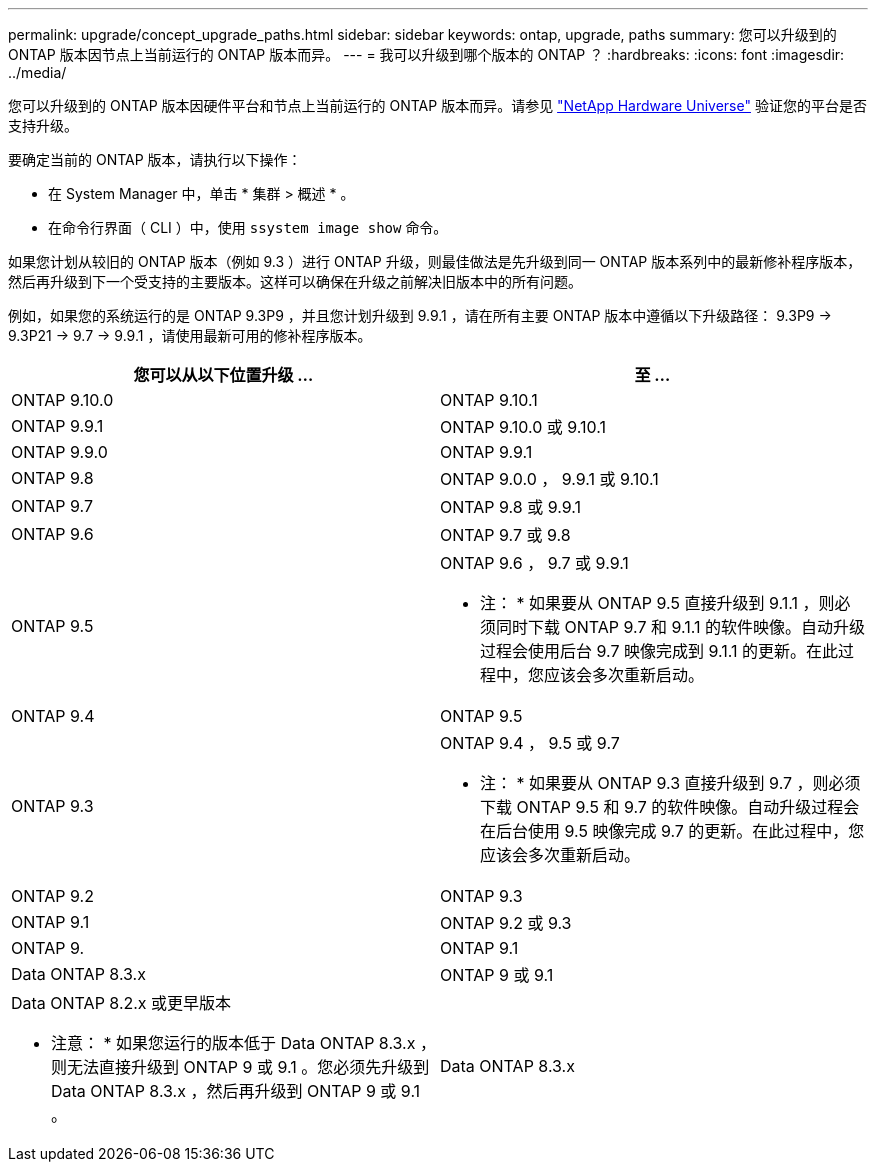 ---
permalink: upgrade/concept_upgrade_paths.html 
sidebar: sidebar 
keywords: ontap, upgrade, paths 
summary: 您可以升级到的 ONTAP 版本因节点上当前运行的 ONTAP 版本而异。 
---
= 我可以升级到哪个版本的 ONTAP ？
:hardbreaks:
:icons: font
:imagesdir: ../media/


[role="lead"]
您可以升级到的 ONTAP 版本因硬件平台和节点上当前运行的 ONTAP 版本而异。请参见 https://hwu.netapp.com["NetApp Hardware Universe"^] 验证您的平台是否支持升级。

要确定当前的 ONTAP 版本，请执行以下操作：

* 在 System Manager 中，单击 * 集群 > 概述 * 。
* 在命令行界面（ CLI ）中，使用 `ssystem image show` 命令。


如果您计划从较旧的 ONTAP 版本（例如 9.3 ）进行 ONTAP 升级，则最佳做法是先升级到同一 ONTAP 版本系列中的最新修补程序版本，然后再升级到下一个受支持的主要版本。这样可以确保在升级之前解决旧版本中的所有问题。

例如，如果您的系统运行的是 ONTAP 9.3P9 ，并且您计划升级到 9.9.1 ，请在所有主要 ONTAP 版本中遵循以下升级路径： 9.3P9 -> 9.3P21 -> 9.7 -> 9.9.1 ，请使用最新可用的修补程序版本。

[cols="2*"]
|===
| 您可以从以下位置升级 ... | 至 ... 


 a| 
ONTAP 9.10.0
 a| 
ONTAP 9.10.1



 a| 
ONTAP 9.9.1
 a| 
ONTAP 9.10.0 或 9.10.1



 a| 
ONTAP 9.9.0
 a| 
ONTAP 9.9.1



 a| 
ONTAP 9.8
 a| 
ONTAP 9.0.0 ， 9.9.1 或 9.10.1



 a| 
ONTAP 9.7
 a| 
ONTAP 9.8 或 9.9.1



 a| 
ONTAP 9.6
 a| 
ONTAP 9.7 或 9.8



 a| 
ONTAP 9.5
 a| 
ONTAP 9.6 ， 9.7 或 9.9.1

* 注： * 如果要从 ONTAP 9.5 直接升级到 9.1.1 ，则必须同时下载 ONTAP 9.7 和 9.1.1 的软件映像。自动升级过程会使用后台 9.7 映像完成到 9.1.1 的更新。在此过程中，您应该会多次重新启动。



 a| 
ONTAP 9.4
 a| 
ONTAP 9.5



 a| 
ONTAP 9.3
 a| 
ONTAP 9.4 ， 9.5 或 9.7

* 注： * 如果要从 ONTAP 9.3 直接升级到 9.7 ，则必须下载 ONTAP 9.5 和 9.7 的软件映像。自动升级过程会在后台使用 9.5 映像完成 9.7 的更新。在此过程中，您应该会多次重新启动。



 a| 
ONTAP 9.2
 a| 
ONTAP 9.3



 a| 
ONTAP 9.1
 a| 
ONTAP 9.2 或 9.3



 a| 
ONTAP 9.
 a| 
ONTAP 9.1



 a| 
Data ONTAP 8.3.x
 a| 
ONTAP 9 或 9.1



 a| 
Data ONTAP 8.2.x 或更早版本

* 注意： * 如果您运行的版本低于 Data ONTAP 8.3.x ，则无法直接升级到 ONTAP 9 或 9.1 。您必须先升级到 Data ONTAP 8.3.x ，然后再升级到 ONTAP 9 或 9.1 。
 a| 
Data ONTAP 8.3.x

|===